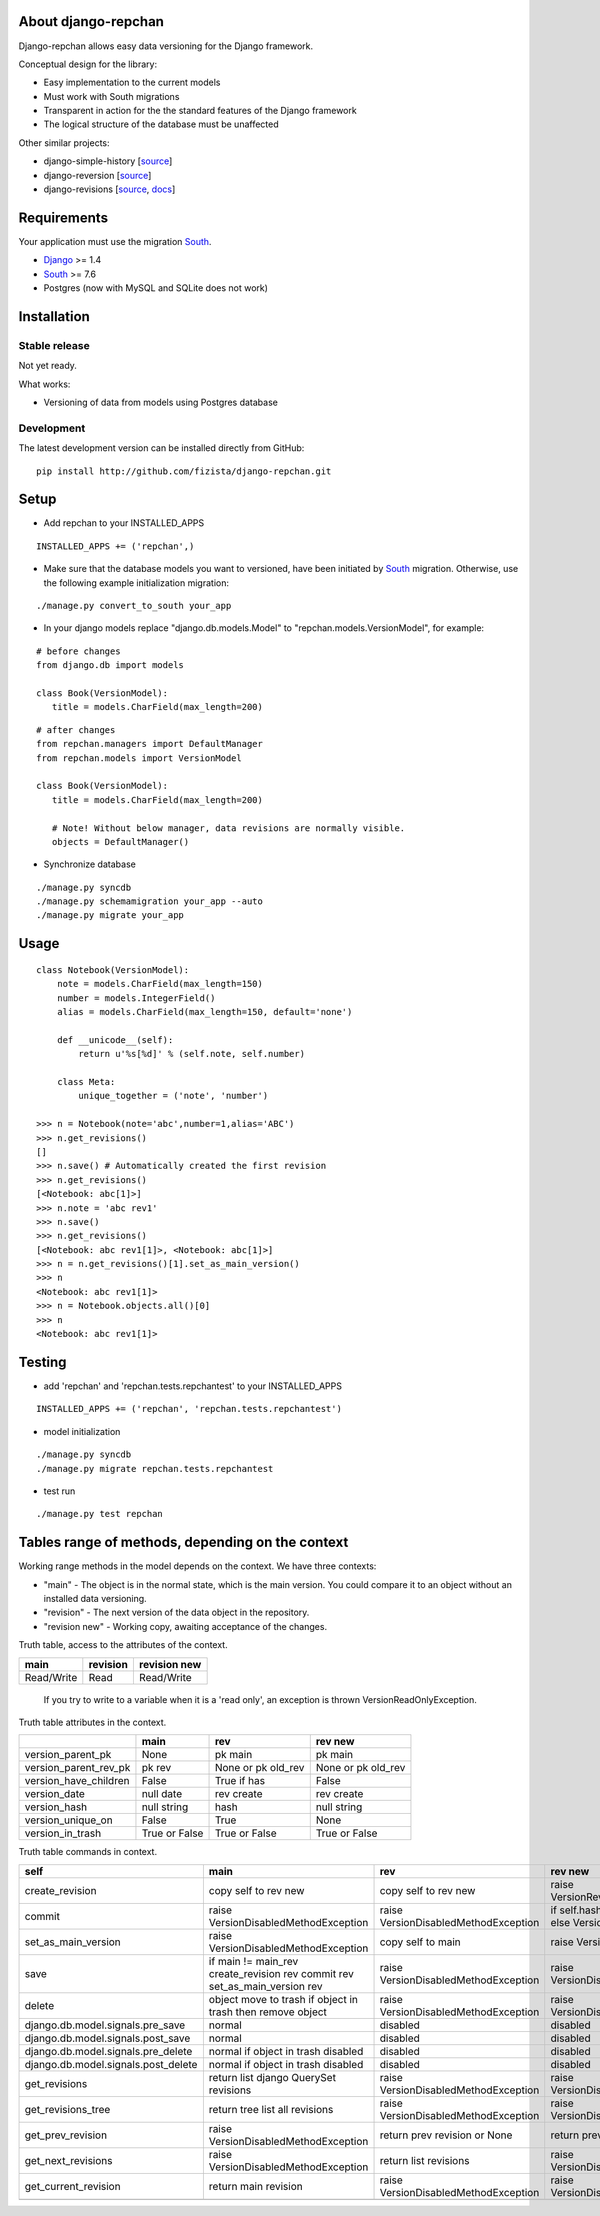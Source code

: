 ====================
About django-repchan
====================

Django-repchan allows easy data versioning for the Django framework.

Conceptual design for the library:

* Easy implementation to the current models
* Must work with South migrations
* Transparent in action for the the standard features of the Django framework
* The logical structure of the database must be unaffected

Other similar projects:

* django-simple-history [`source <https://bitbucket.org/q/django-simple-history/src>`_]
* django-reversion [`source <https://github.com/etianen/django-reversion.git>`_]
* django-revisions [`source <https://github.com/stdbrouw/django-revisions>`_, `docs <http://stdbrouw.github.com/django-revisions/>`_]

============
Requirements
============

Your application must use the migration South_.

* Django_ >= 1.4
* South_ >= 7.6
* Postgres (now with MySQL and SQLite does not work)


============
Installation
============

Stable release
--------------

Not yet ready.

What works:

* Versioning of data from models using Postgres database

Development
-----------

The latest development version can be installed directly from GitHub:

::

   pip install http://github.com/fizista/django-repchan.git

=====
Setup
=====

* Add repchan to your INSTALLED_APPS

::

   INSTALLED_APPS += ('repchan',)
  
* Make sure that the database models you want to versioned, have been initiated by South_ migration.  Otherwise, use the following example initialization migration:
  
::

   ./manage.py convert_to_south your_app
  
* In your django models replace "django.db.models.Model" to "repchan.models.VersionModel", for example:

::

   # before changes
   from django.db import models
   
   class Book(VersionModel):
      title = models.CharField(max_length=200)

::

   # after changes
   from repchan.managers import DefaultManager
   from repchan.models import VersionModel
   
   class Book(VersionModel):
      title = models.CharField(max_length=200)
      
      # Note! Without below manager, data revisions are normally visible.
      objects = DefaultManager() 
      
* Synchronize database

::

   ./manage.py syncdb
   ./manage.py schemamigration your_app --auto
   ./manage.py migrate your_app
   
=====
Usage
=====

::

   class Notebook(VersionModel): 
       note = models.CharField(max_length=150)
       number = models.IntegerField()
       alias = models.CharField(max_length=150, default='none')
   
       def __unicode__(self):
           return u'%s[%d]' % (self.note, self.number)

       class Meta:
           unique_together = ('note', 'number')

   >>> n = Notebook(note='abc',number=1,alias='ABC')
   >>> n.get_revisions()
   []
   >>> n.save() # Automatically created the first revision
   >>> n.get_revisions()
   [<Notebook: abc[1]>]
   >>> n.note = 'abc rev1'
   >>> n.save()
   >>> n.get_revisions() 
   [<Notebook: abc rev1[1]>, <Notebook: abc[1]>]
   >>> n = n.get_revisions()[1].set_as_main_version()
   >>> n
   <Notebook: abc rev1[1]>
   >>> n = Notebook.objects.all()[0]
   >>> n
   <Notebook: abc rev1[1]>
   
=======
Testing
=======

* add 'repchan' and 'repchan.tests.repchantest' to your INSTALLED_APPS

::

   INSTALLED_APPS += ('repchan', 'repchan.tests.repchantest')
   
   
* model initialization

::

   ./manage.py syncdb
   ./manage.py migrate repchan.tests.repchantest
   
* test run

::

   ./manage.py test repchan
    
   
=================================================
Tables range of methods, depending on the context
=================================================

Working range methods in the model depends on the context. We have three contexts:

* "main" - The object is in the normal state, which is the main version. You could compare it to an object without an installed data versioning.
* "revision" - The next version of the data object in the repository.
* "revision new" - Working copy, awaiting acceptance of the changes.


Truth table, access to the attributes of the context. 

+------------+----------+--------------+
| main       | revision | revision new |
+============+==========+==============+
| Read/Write | Read     | Read/Write   |
+------------+----------+--------------+

 If you try to write to a variable when it is a 'read only', 
 an exception is thrown VersionReadOnlyException.


Truth table attributes in the context.

+-----------------------+---------------+--------------------+--------------------+
|                       | main          | rev                | rev new            |
+=======================+===============+====================+====================+
| version_parent_pk     | None          | pk main            | pk main            |
+-----------------------+---------------+--------------------+--------------------+
| version_parent_rev_pk | pk rev        | None or pk old_rev | None or pk old_rev |
+-----------------------+---------------+--------------------+--------------------+
| version_have_children | False         | True if has        | False              |
+-----------------------+---------------+--------------------+--------------------+
| version_date          | null date     | rev create         | rev create         |
+-----------------------+---------------+--------------------+--------------------+
| version_hash          | null string   | hash               | null string        |
+-----------------------+---------------+--------------------+--------------------+
| version_unique_on     | False         | True               | None               |
+-----------------------+---------------+--------------------+--------------------+
| version_in_trash      | True or False | True or False      | True or False      |
+-----------------------+---------------+--------------------+--------------------+


Truth table commands in context.

+----------------------+-------------------------+-------------------------+------------------------------+
| self                 | main                    | rev                     | rev new                      |
+======================+=========================+=========================+==============================+
| create_revision      | copy self to rev new    | copy self to rev new    | raise  VersionRevision\      |
|                      |                         |                         | CreateException              |
+----------------------+-------------------------+-------------------------+------------------------------+
| commit               | raise VersionDisabled\  | raise  VersionDisabled\ | if self.hash != pre_rev.hash |
|                      | MethodException         | MethodException         | _save                        |
|                      |                         |                         | else VersionCommitException  |
+----------------------+-------------------------+-------------------------+------------------------------+
| set_as_main_version  | raise VersionDisabled\  | copy self to main       | raise  VersionSetAs\         |
|                      | MethodException         |                         | MainException                |
+----------------------+-------------------------+-------------------------+------------------------------+
| save                 | if main != main_rev     |                         |                              |
|                      | create_revision rev     | raise VersionDisabled\  | raise VersionDisabled\       |
|                      | commit rev              | MethodException         | MethodException              |
|                      | set_as_main_version rev |                         |                              |
+----------------------+-------------------------+-------------------------+------------------------------+
| delete               | object move to trash    | raise VersionDisabled\  | raise VersionDisabled\       |
|                      | if object in trash      | MethodException         | MethodException              |
|                      | then remove object      |                         |                              |
+----------------------+-------------------------+-------------------------+------------------------------+
| django.db.model.\    | normal                  |                         |                              |
| signals.pre_save     |                         | disabled                | disabled                     |
+----------------------+-------------------------+-------------------------+------------------------------+
| django.db.model.\    | normal                  |                         |                              |
| signals.post_save    |                         | disabled                | disabled                     |
+----------------------+-------------------------+-------------------------+------------------------------+
| django.db.model.\    | normal                  |                         |                              |
| signals.pre_delete   | if object in trash      | disabled                | disabled                     |
|                      | disabled                |                         |                              |
+----------------------+-------------------------+-------------------------+------------------------------+
| django.db.model.\    | normal                  |                         |                              |
| signals.post_delete  | if object in trash      | disabled                | disabled                     |
|                      | disabled                |                         |                              |
+----------------------+-------------------------+-------------------------+------------------------------+
| get_revisions        | return list django      | raise VersionDisabled\  | raise VersionDisabled\       |
|                      | QuerySet revisions      | MethodException         | MethodException              |
+----------------------+-------------------------+-------------------------+------------------------------+
| get_revisions_tree   | return tree list all    | raise VersionDisabled\  | raise VersionDisabled\       |
|                      | revisions               | MethodException         | MethodException              |
+----------------------+-------------------------+-------------------------+------------------------------+
| get_prev_revision    | raise VersionDisabled\  | return prev revision    | return prev revision         |
|                      | MethodException         | or None                 | or None                      |
+----------------------+-------------------------+-------------------------+------------------------------+
| get_next_revisions   | raise VersionDisabled\  | return list revisions   | raise VersionDisabled\       |
|                      | MethodException         |                         | MethodException              |
+----------------------+-------------------------+-------------------------+------------------------------+
| get_current_revision | return main revision    | raise VersionDisabled\  | raise VersionDisabled\       |
|                      |                         | MethodException         | MethodException              |
+----------------------+-------------------------+-------------------------+------------------------------+
|                      |                         |                         |                              |
+----------------------+-------------------------+-------------------------+------------------------------+


.. _South: http://south.readthedocs.org/en/latest/index.html
.. _Django: https://www.djangoproject.com/
